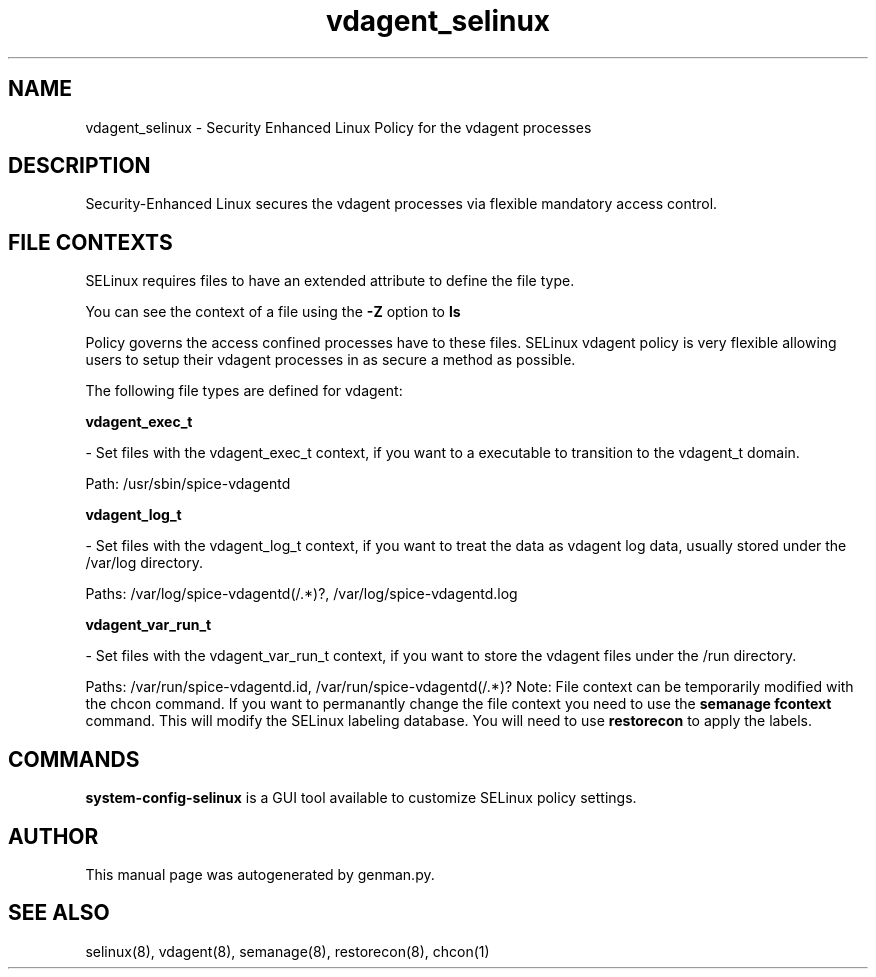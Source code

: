 .TH  "vdagent_selinux"  "8"  "vdagent" "dwalsh@redhat.com" "vdagent SELinux Policy documentation"
.SH "NAME"
vdagent_selinux \- Security Enhanced Linux Policy for the vdagent processes
.SH "DESCRIPTION"

Security-Enhanced Linux secures the vdagent processes via flexible mandatory access
control.  
.SH FILE CONTEXTS
SELinux requires files to have an extended attribute to define the file type. 
.PP
You can see the context of a file using the \fB\-Z\fP option to \fBls\bP
.PP
Policy governs the access confined processes have to these files. 
SELinux vdagent policy is very flexible allowing users to setup their vdagent processes in as secure a method as possible.
.PP 
The following file types are defined for vdagent:


.EX
.B vdagent_exec_t 
.EE

- Set files with the vdagent_exec_t context, if you want to a executable to transition to the vdagent_t domain.

.br
Path: 
/usr/sbin/spice-vdagentd

.EX
.B vdagent_log_t 
.EE

- Set files with the vdagent_log_t context, if you want to treat the data as vdagent log data, usually stored under the /var/log directory.

.br
Paths: 
/var/log/spice-vdagentd(/.*)?, /var/log/spice-vdagentd\.log

.EX
.B vdagent_var_run_t 
.EE

- Set files with the vdagent_var_run_t context, if you want to store the vdagent files under the /run directory.

.br
Paths: 
/var/run/spice-vdagentd.\pid, /var/run/spice-vdagentd(/.*)?
Note: File context can be temporarily modified with the chcon command.  If you want to permanantly change the file context you need to use the 
.B semanage fcontext 
command.  This will modify the SELinux labeling database.  You will need to use
.B restorecon
to apply the labels.

.SH "COMMANDS"

.PP
.B system-config-selinux 
is a GUI tool available to customize SELinux policy settings.

.SH AUTHOR	
This manual page was autogenerated by genman.py.

.SH "SEE ALSO"
selinux(8), vdagent(8), semanage(8), restorecon(8), chcon(1)
